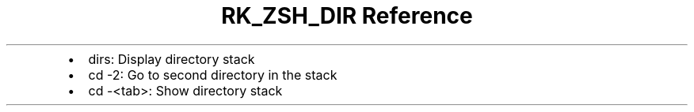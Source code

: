 .\" Automatically generated by Pandoc 3.6.3
.\"
.TH "RK_ZSH_DIR Reference" "" "" ""
.IP \[bu] 2
\f[CR]dirs\f[R]: Display directory stack
.IP \[bu] 2
\f[CR]cd \-2\f[R]: Go to second directory in the stack
.IP \[bu] 2
\f[CR]cd \-<tab>\f[R]: Show directory stack
